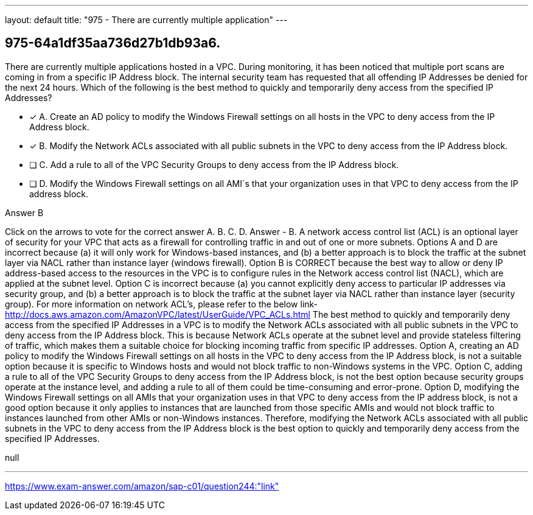 ---
layout: default 
title: "975 - There are currently multiple application"
---


[.question]
== 975-64a1df35aa736d27b1db93a6.


****

[.query]
--
There are currently multiple applications hosted in a VPC.
During monitoring, it has been noticed that multiple port scans are coming in from a specific IP Address block.
The internal security team has requested that all offending IP Addresses be denied for the next 24 hours.
Which of the following is the best method to quickly and temporarily deny access from the specified IP Addresses?


--

[.list]
--
* [*] A. Create an AD policy to modify the Windows Firewall settings on all hosts in the VPC to deny access from the IP Address block.
* [*] B. Modify the Network ACLs associated with all public subnets in the VPC to deny access from the IP Address block.
* [ ] C. Add a rule to all of the VPC Security Groups to deny access from the IP Address block.
* [ ] D. Modify the Windows Firewall settings on all AMI`s that your organization uses in that VPC to deny access from the IP address block.

--
****

[.answer]
Answer  B

[.explanation]
--
Click on the arrows to vote for the correct answer
A.
B.
C.
D.
Answer - B.
A network access control list (ACL) is an optional layer of security for your VPC that acts as a firewall for controlling traffic in and out of one or more subnets.
Options A and D are incorrect because (a) it will only work for Windows-based instances, and (b) a better approach is to block the traffic at the subnet layer via NACL rather than instance layer (windows firewall).
Option B is CORRECT because the best way to allow or deny IP address-based access to the resources in the VPC is to configure rules in the Network access control list (NACL), which are applied at the subnet level.
Option C is incorrect because (a) you cannot explicitly deny access to particular IP addresses via security group, and (b) a better approach is to block the traffic at the subnet layer via NACL rather than instance layer (security group).
For more information on network ACL's, please refer to the below link-
http://docs.aws.amazon.com/AmazonVPC/latest/UserGuide/VPC_ACLs.html
The best method to quickly and temporarily deny access from the specified IP Addresses in a VPC is to modify the Network ACLs associated with all public subnets in the VPC to deny access from the IP Address block. This is because Network ACLs operate at the subnet level and provide stateless filtering of traffic, which makes them a suitable choice for blocking incoming traffic from specific IP addresses.
Option A, creating an AD policy to modify the Windows Firewall settings on all hosts in the VPC to deny access from the IP Address block, is not a suitable option because it is specific to Windows hosts and would not block traffic to non-Windows systems in the VPC.
Option C, adding a rule to all of the VPC Security Groups to deny access from the IP Address block, is not the best option because security groups operate at the instance level, and adding a rule to all of them could be time-consuming and error-prone.
Option D, modifying the Windows Firewall settings on all AMIs that your organization uses in that VPC to deny access from the IP address block, is not a good option because it only applies to instances that are launched from those specific AMIs and would not block traffic to instances launched from other AMIs or non-Windows instances.
Therefore, modifying the Network ACLs associated with all public subnets in the VPC to deny access from the IP Address block is the best option to quickly and temporarily deny access from the specified IP Addresses.
--

[.ka]
null

'''



https://www.exam-answer.com/amazon/sap-c01/question244:"link"



